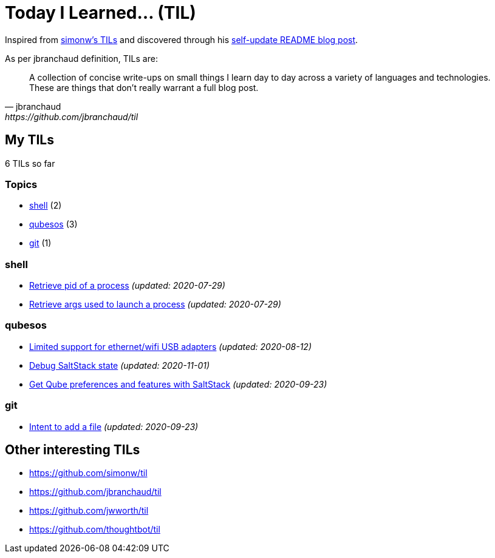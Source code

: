 = Today I Learned... (TIL)

Inspired from https://github.com/simonw/til[simonw's TILs] and discovered through his https://simonwillison.net/2020/Jul/10/self-updating-profile-readme/[self-update README blog post].

As per jbranchaud definition, TILs are:

[quote, jbranchaud, https://github.com/jbranchaud/til]
A collection of concise write-ups on small things I learn day to day across a variety of languages and technologies. These are things that don't really warrant a full blog post.

== My TILs

6 TILs so far

=== Topics

* <<shell,shell>> (2)
* <<qubesos,qubesos>> (3)
* <<git,git>> (1)

=== shell [[shell]]

* link:shell/retrieve-pid-of-a-process.adoc[Retrieve pid of a process] _(updated: 2020-07-29)_
* link:shell/retrieve-args-used-to-launch-a-process.adoc[Retrieve args used to launch a process] _(updated: 2020-07-29)_

=== qubesos [[qubesos]]

* link:qubesos/ethernet-wifi-usb-adapters-limited-support.adoc[Limited support for ethernet/wifi USB adapters] _(updated: 2020-08-12)_
* link:qubesos/saltstack-debug-state.adoc[Debug SaltStack state] _(updated: 2020-11-01)_
* link:qubesos/saltstack-get-qube-preferences.adoc[Get Qube preferences and features with SaltStack] _(updated: 2020-09-23)_

=== git [[git]]

* link:git/intent-to-add-a-file.adoc[Intent to add a file] _(updated: 2020-09-23)_

== Other interesting TILs

* https://github.com/simonw/til
* https://github.com/jbranchaud/til
* https://github.com/jwworth/til
* https://github.com/thoughtbot/til
